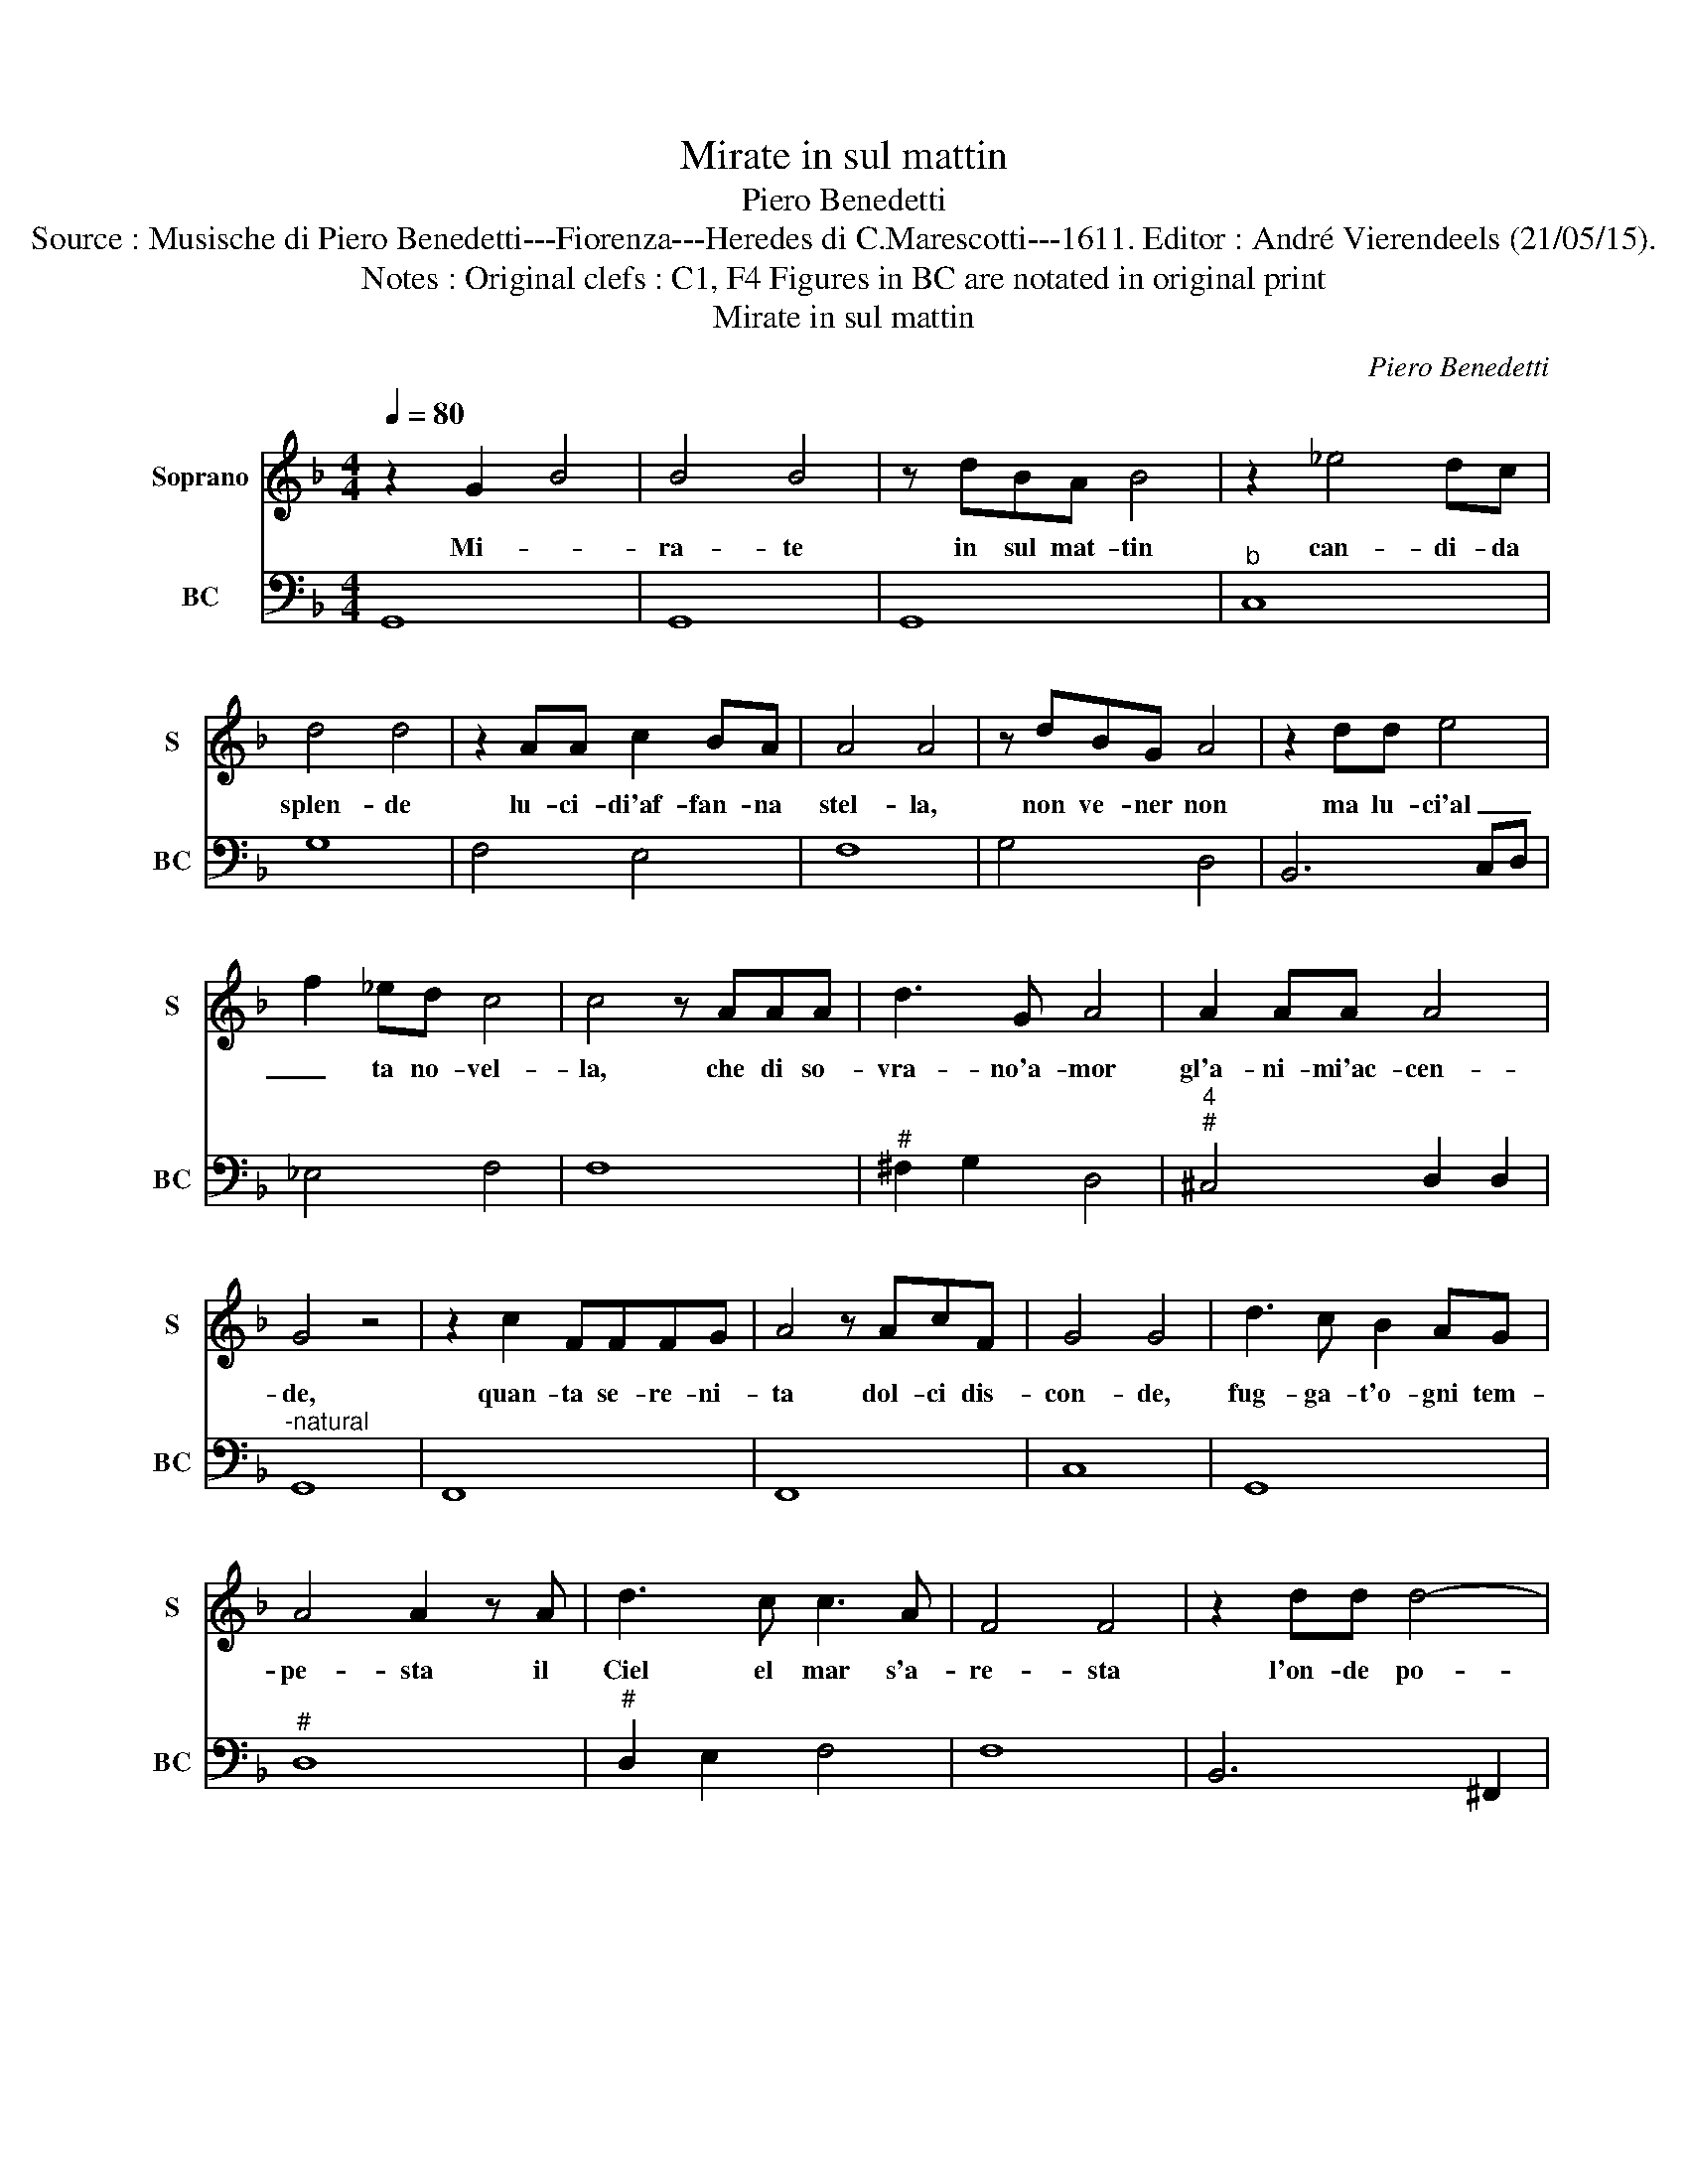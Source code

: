 X:1
T:Mirate in sul mattin
T:Piero Benedetti
T:Source : Musische di Piero Benedetti---Fiorenza---Heredes di C.Marescotti---1611. Editor : André Vierendeels (21/05/15).
T:Notes : Original clefs : C1, F4 Figures in BC are notated in original print 
T:Mirate in sul mattin
C:Piero Benedetti
%%score 1 2
L:1/8
Q:1/4=80
M:4/4
K:F
V:1 treble nm="Soprano" snm="S"
V:2 bass nm="BC" snm="BC"
V:1
 z2 G2 B4 | B4 B4 | z dBA B4 | z2 _e4 dc | d4 d4 | z2 AA c2 BA | A4 A4 | z dBG A4 | z2 dd e4 | %9
w: Mi- *|ra- te|in sul mat- tin|can- di- da|splen- de|lu- ci- di'af- fan- na|stel- la,|non ve- ner non|ma lu- ci'al|
 f2 _ed c4 | c4 z AAA | d3 G A4 | A2 AA A4 | G4 z4 | z2 c2 FFFG | A4 z AcF | G4 G4 | d3 c B2 AG | %18
w: _ ta no- vel-|la, che di so-|vra- no'a- mor|gl'a- ni- mi'ac- cen-|de,|quan- ta se- re- ni-|ta dol- ci dis-|con- de,|fug- ga- t'o- gni tem-|
 A4 A2 z A | d3 c c3 A | F4 F4 | z2 dd d4- | d2 B>A A4 | A4 z EFD | E4 E4 | z ccd B4 | %26
w: pe- sta il|Ciel el mar s'a-|re- sta|l'on- de po-|* san tran- quel-|le han pa- ce'i|ven- ti,|che non han tre-|
 B2 z A c3 d | A3 A A4 | G8 |] %29
w: gua- i miei so-|spir- do- len-|ti.|
V:2
 G,,8 | G,,8 | G,,8 |"^b" C,8 | G,8 | F,4 E,4 | F,8 | G,4 D,4 | B,,6 C,D, | _E,4 F,4 | F,8 | %11
"^#" ^F,2 G,2 D,4 |"^4""^#" ^C,4 D,2 D,2 |"^-natural" G,,8 | F,,8 | F,,8 | C,8 | G,,8 |"^#" D,8 | %19
"^#" D,2 E,2 F,4 | F,8 | B,,6 ^F,,2 |"^#" G,,4 D,4 |"^#""^#" D,4 A,,4 |"^#" A,,8 | F,,2 F,2 G,4 | %26
 G,4 E,2 =B,,2 |"^4""^#" ^C,4 D,2 D,2 | G,,8 |] %29

